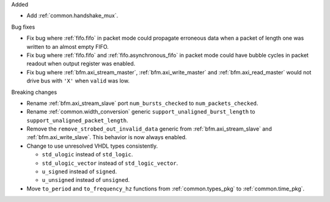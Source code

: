 Added

* Add :ref:`common.handshake_mux`.

Bug fixes

* Fix bug where :ref:`fifo.fifo` in packet mode could propagate erroneous data when a packet of
  length one was written to an almost empty FIFO.

* Fix bug where :ref:`fifo.fifo` and :ref:`fifo.asynchronous_fifo` in packet mode could have bubble
  cycles in packet readout when output register was enabled.

* Fix bug where :ref:`bfm.axi_stream_master`, :ref:`bfm.axi_write_master`
  and :ref:`bfm.axi_read_master` would not drive bus with ``'X'`` when ``valid`` was low.

Breaking changes

* Rename :ref:`bfm.axi_stream_slave` port ``num_bursts_checked`` to ``num_packets_checked``.

* Rename :ref:`common.width_conversion` generic ``support_unaligned_burst_length``
  to ``support_unaligned_packet_length``.

* Remove the ``remove_strobed_out_invalid_data`` generic from :ref:`bfm.axi_stream_slave`
  and :ref:`bfm.axi_write_slave`.
  This behavior is now always enabled.

* Change to use unresolved VHDL types consistently.

  * ``std_ulogic`` instead of ``std_logic``.
  * ``std_ulogic_vector`` instead of ``std_logic_vector``.
  * ``u_signed`` instead of ``signed``.
  * ``u_unsigned`` instead of ``unsigned``.

* Move ``to_period`` and ``to_frequency_hz`` functions from :ref:`common.types_pkg`
  to :ref:`common.time_pkg`.
